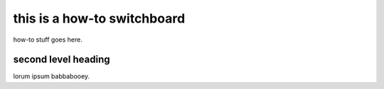this is a how-to switchboard
============================

how-to stuff goes here.

second level heading
--------------------

lorum ipsum babbabooey.
